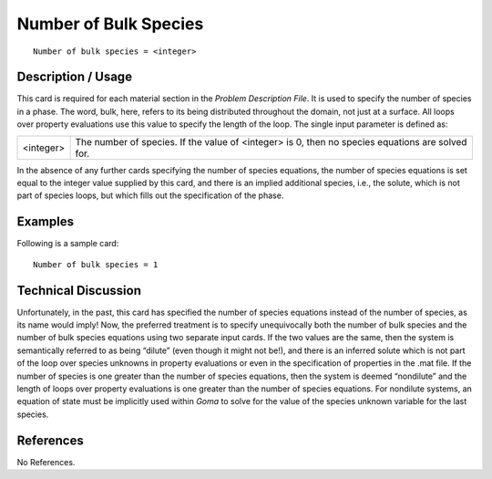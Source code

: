**************************
**Number of Bulk Species**
**************************

::

	Number of bulk species = <integer>

-----------------------
**Description / Usage**
-----------------------

This card is required for each material section in the *Problem Description File*. It is
used to specify the number of species in a phase. The word, bulk, here, refers to its
being distributed throughout the domain, not just at a surface. All loops over property
evaluations use this value to specify the length of the loop. The single input parameter
is defined as:

========= ====================================================================
<integer> The number of species. If the value of <integer> is 0, then
          no species equations are solved for.
========= ====================================================================

In the absence of any further cards specifying the number of species equations, the
number of species equations is set equal to the integer value supplied by this card, and
there is an implied additional species, i.e., the solute, which is not part of species
loops, but which fills out the specification of the phase.

------------
**Examples**
------------

Following is a sample card:
::

   Number of bulk species = 1

-------------------------
**Technical Discussion**
-------------------------

Unfortunately, in the past, this card has specified the number of species equations
instead of the number of species, as its name would imply! Now, the preferred
treatment is to specify unequivocally both the number of bulk species and the number
of bulk species equations using two separate input cards. If the two values are the same,
then the system is semantically referred to as being “dilute” (even though it might not
be!), and there is an inferred solute which is not part of the loop over species unknowns
in property evaluations or even in the specification of properties in the .mat file. If the number of species is one greater than the number of species equations, then the system
is deemed “nondilute” and the length of loops over property evaluations is one greater
than the number of species equations. For nondilute systems, an equation of state must
be implicitly used within *Goma* to solve for the value of the species unknown variable
for the last species.



--------------
**References**
--------------

No References.